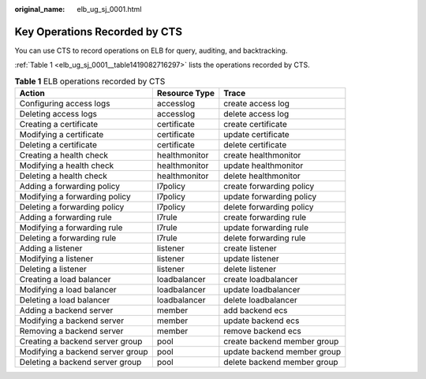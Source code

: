 :original_name: elb_ug_sj_0001.html

.. _elb_ug_sj_0001:

Key Operations Recorded by CTS
==============================

You can use CTS to record operations on ELB for query, auditing, and backtracking.

:ref:`Table 1 <elb_ug_sj_0001__table1419082716297>` lists the operations recorded by CTS.

.. _elb_ug_sj_0001__table1419082716297:

.. table:: **Table 1** ELB operations recorded by CTS

   +----------------------------------+---------------+-----------------------------+
   | Action                           | Resource Type | Trace                       |
   +==================================+===============+=============================+
   | Configuring access logs          | accesslog     | create access log           |
   +----------------------------------+---------------+-----------------------------+
   | Deleting access logs             | accesslog     | delete access log           |
   +----------------------------------+---------------+-----------------------------+
   | Creating a certificate           | certificate   | create certificate          |
   +----------------------------------+---------------+-----------------------------+
   | Modifying a certificate          | certificate   | update certificate          |
   +----------------------------------+---------------+-----------------------------+
   | Deleting a certificate           | certificate   | delete certificate          |
   +----------------------------------+---------------+-----------------------------+
   | Creating a health check          | healthmonitor | create healthmonitor        |
   +----------------------------------+---------------+-----------------------------+
   | Modifying a health check         | healthmonitor | update healthmonitor        |
   +----------------------------------+---------------+-----------------------------+
   | Deleting a health check          | healthmonitor | delete healthmonitor        |
   +----------------------------------+---------------+-----------------------------+
   | Adding a forwarding policy       | l7policy      | create forwarding policy    |
   +----------------------------------+---------------+-----------------------------+
   | Modifying a forwarding policy    | l7policy      | update forwarding policy    |
   +----------------------------------+---------------+-----------------------------+
   | Deleting a forwarding policy     | l7policy      | delete forwarding policy    |
   +----------------------------------+---------------+-----------------------------+
   | Adding a forwarding rule         | l7rule        | create forwarding rule      |
   +----------------------------------+---------------+-----------------------------+
   | Modifying a forwarding rule      | l7rule        | update forwarding rule      |
   +----------------------------------+---------------+-----------------------------+
   | Deleting a forwarding rule       | l7rule        | delete forwarding rule      |
   +----------------------------------+---------------+-----------------------------+
   | Adding a listener                | listener      | create listener             |
   +----------------------------------+---------------+-----------------------------+
   | Modifying a listener             | listener      | update listener             |
   +----------------------------------+---------------+-----------------------------+
   | Deleting a listener              | listener      | delete listener             |
   +----------------------------------+---------------+-----------------------------+
   | Creating a load balancer         | loadbalancer  | create loadbalancer         |
   +----------------------------------+---------------+-----------------------------+
   | Modifying a load balancer        | loadbalancer  | update loadbalancer         |
   +----------------------------------+---------------+-----------------------------+
   | Deleting a load balancer         | loadbalancer  | delete loadbalancer         |
   +----------------------------------+---------------+-----------------------------+
   | Adding a backend server          | member        | add backend ecs             |
   +----------------------------------+---------------+-----------------------------+
   | Modifying a backend server       | member        | update backend ecs          |
   +----------------------------------+---------------+-----------------------------+
   | Removing a backend server        | member        | remove backend ecs          |
   +----------------------------------+---------------+-----------------------------+
   | Creating a backend server group  | pool          | create backend member group |
   +----------------------------------+---------------+-----------------------------+
   | Modifying a backend server group | pool          | update backend member group |
   +----------------------------------+---------------+-----------------------------+
   | Deleting a backend server group  | pool          | delete backend member group |
   +----------------------------------+---------------+-----------------------------+
